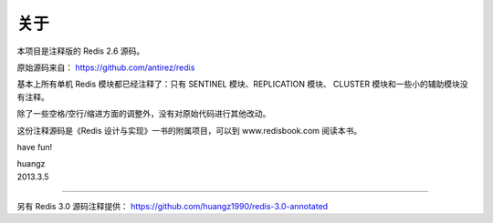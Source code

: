 关于
=========

本项目是注释版的 Redis 2.6 源码。

原始源码来自： https://github.com/antirez/redis 

基本上所有单机 Redis 模块都已经注释了：只有 SENTINEL 模块、REPLICATION 模块、 CLUSTER 模块和一些小的辅助模块没有注释。

除了一些空格/空行/缩进方面的调整外，没有对原始代码进行其他改动。

这份注释源码是《Redis 设计与实现》一书的附属项目，可以到 www.redisbook.com 阅读本书。

have fun!

| huangz
| 2013.3.5 

----

另有 Redis 3.0 源码注释提供： https://github.com/huangz1990/redis-3.0-annotated
